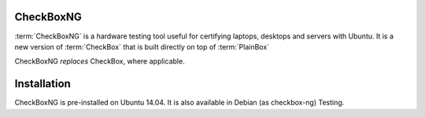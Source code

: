 CheckBoxNG
==========

:term:`CheckBoxNG` is a hardware testing tool useful for certifying laptops,
desktops and servers with Ubuntu. It is a new version of :term:`CheckBox` that
is built directly on top of :term:`PlainBox`

CheckBoxNG *replaces* CheckBox, where applicable. 

Installation
============

CheckBoxNG is pre-installed on Ubuntu 14.04. It is also available in Debian (as
checkbox-ng) Testing.
